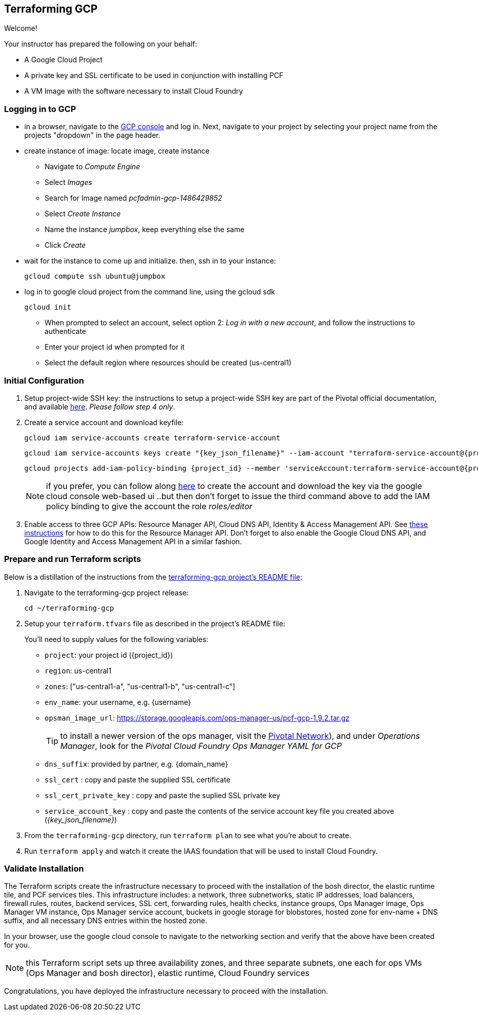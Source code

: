 == Terraforming GCP

Welcome!

Your instructor has prepared the following on your behalf:

- A Google Cloud Project
- A private key and SSL certificate to be used in conjunction with installing PCF
- A VM Image with the software necessary to install Cloud Foundry


=== Logging in to GCP

- in a browser, navigate to the https://console.cloud.google.com/[GCP console^] and log in.  Next, navigate to your project by selecting your project name from the projects "dropdown" in the page header.

- create instance of image: locate image, create instance
** Navigate to _Compute Engine_
** Select _Images_
** Search for Image named _pcfadmin-gcp-1486429852_
** Select _Create Instance_
** Name the instance _jumpbox_, keep everything else the same
** Click _Create_

- wait for the instance to come up and initialize.  then, ssh in to your instance:
+
----
gcloud compute ssh ubuntu@jumpbox
----

- log in to google cloud project from the command line, using the gcloud sdk
+
----
gcloud init
----
+

** When prompted to select an account, select option 2: _Log in with a new account_, and follow the instructions to authenticate
** Enter your project id when prompted for it
** Select the default region where resources should be created (us-central1)


=== Initial Configuration

. Setup project-wide SSH key: the instructions to setup a project-wide SSH key are part of the Pivotal official documentation, and available http://docs.pivotal.io/pivotalcf/customizing/gcp-prepare-env.html#keys[here^].  _Please follow step 4 only_.

+
. Create a service account and download keyfile:
+
[source,bash,linenums,subs="attributes+"]
----
gcloud iam service-accounts create terraform-service-account
----
+
[source,bash,linenums,subs="attributes+"]
----
gcloud iam service-accounts keys create "{key_json_filename}" --iam-account "terraform-service-account@{project_id}.iam.gserviceaccount.com"
----
+
[source,bash,linenums,subs="attributes+"]
----
gcloud projects add-iam-policy-binding {project_id} --member 'serviceAccount:terraform-service-account@{project_id}.iam.gserviceaccount.com' --role 'roles/editor'
----
+
NOTE: if you prefer, you can follow along http://docs.pivotal.io/pivotalcf/customizing/gcp-prepare-env.html#iam_account[here^] to create the account and download the key via the google cloud console web-based ui  ..but then don't forget to issue the third command above to add the IAM policy binding to give the account the role _roles/editor_

. Enable access to three GCP APIs: Resource Manager API, Cloud DNS API, Identity & Access Management API.
   See http://docs.pivotal.io/pivotalcf/customizing/gcp-prepare-env.html#enable_compute_resource_api[these instructions^] for how to do this for the Resource Manager API. Don't forget to also enable the Google Cloud DNS API, and Google Identity and Access Management API in a similar fashion.

=== Prepare and run Terraform scripts

Below is a distillation of the instructions from the https://github.com/pivotal-cf/terraforming-gcp[terraforming-gcp project's README file^]:

. Navigate to the terraforming-gcp project release:
+
----
cd ~/terraforming-gcp
----

. Setup your `terraform.tfvars` file as described in the project's README file:
+
You'll need to supply values for the following variables:

 - `project`: your project id ({project_id})
 - `region`: us-central1
 - `zones`: ["us-central1-a", "us-central1-b", "us-central1-c"]
 - `env_name`: your username, e.g. {username}
 - `opsman_image_url`: https://storage.googleapis.com/ops-manager-us/pcf-gcp-1.9.2.tar.gz
+
TIP: to install a newer version of the ops manager, visit the https://network.pivotal.io[Pivotal Network^]), and under _Operations Manager_, look for the _Pivotal Cloud Foundry Ops Manager YAML for GCP_

 - `dns_suffix`: provided by partner, e.g. {domain_name}
 - `ssl_cert` : copy and paste the supplied SSL certificate
 - `ssl_cert_private_key` : copy and paste the suplied SSL private key
 - `service_account_key` : copy and paste the contents of the service account key file you created above (_{key_json_filename}_)

. From the `terraforming-gcp` directory, run `terraform plan` to see what you're about to create.

. Run `terraform apply` and watch it create the IAAS foundation that will be used to install Cloud Foundry.


=== Validate Installation

The Terraform scripts create the infrastructure necessary to proceed with the installation of the bosh director, the elastic runtime tile, and PCF services tiles.  This infrastructure includes: a network, three subnetworks, static IP addresses, load balancers, firewall rules, routes, backend services, SSL cert, forwarding rules, health checks, instance groups, Ops Manager image, Ops Manager VM instance, Ops Manager service account, buckets in google storage for blobstores, hosted zone for env-name + DNS suffix, and all necessary DNS entries within the hosted zone.

In your browser, use the google cloud console to navigate to the networking section and verify that the above have been created for you.

NOTE: this Terraform script sets up three availability zones, and three separate subnets, one each for ops VMs (Ops Manager and bosh director), elastic runtime, Cloud Foundry services

Congratulations, you have deployed the infrastructure necessary to proceed with the installation.

